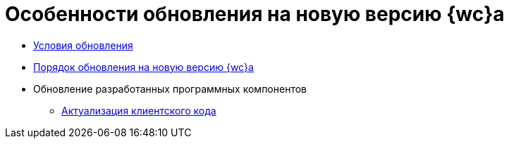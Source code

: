= Особенности обновления на новую версию {wc}а

* xref:Conditions.adoc[Условия обновления]
* xref:updateOrder.adoc[Порядок обновления на новую версию {wc}а]
* Обновление разработанных программных компонентов
** xref:updateClientCode.adoc[Актуализация клиентского кода]